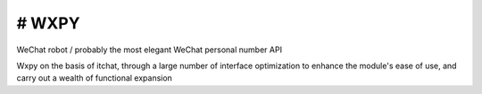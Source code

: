 # WXPY
==============================

.. image:: https://badge.fury.io/py/wxpy.svg
    :target: https://badge.fury.io/py/wxpy

.. image:: https://img.shields.io/pypi/pyversions/wxpy.svg
        :target: https://github.com/youfou/wxpy

.. image:: https://readthedocs.org/projects/wxpy/badge/?version=latest
    :target: http://wxpy.readthedocs.io/zh/latest/?badge=latest

WeChat robot / probably the most elegant WeChat personal number API 

Wxpy on the basis of itchat, through a large number of interface optimization to enhance the module's ease of use, and carry out a wealth of functional expansion

